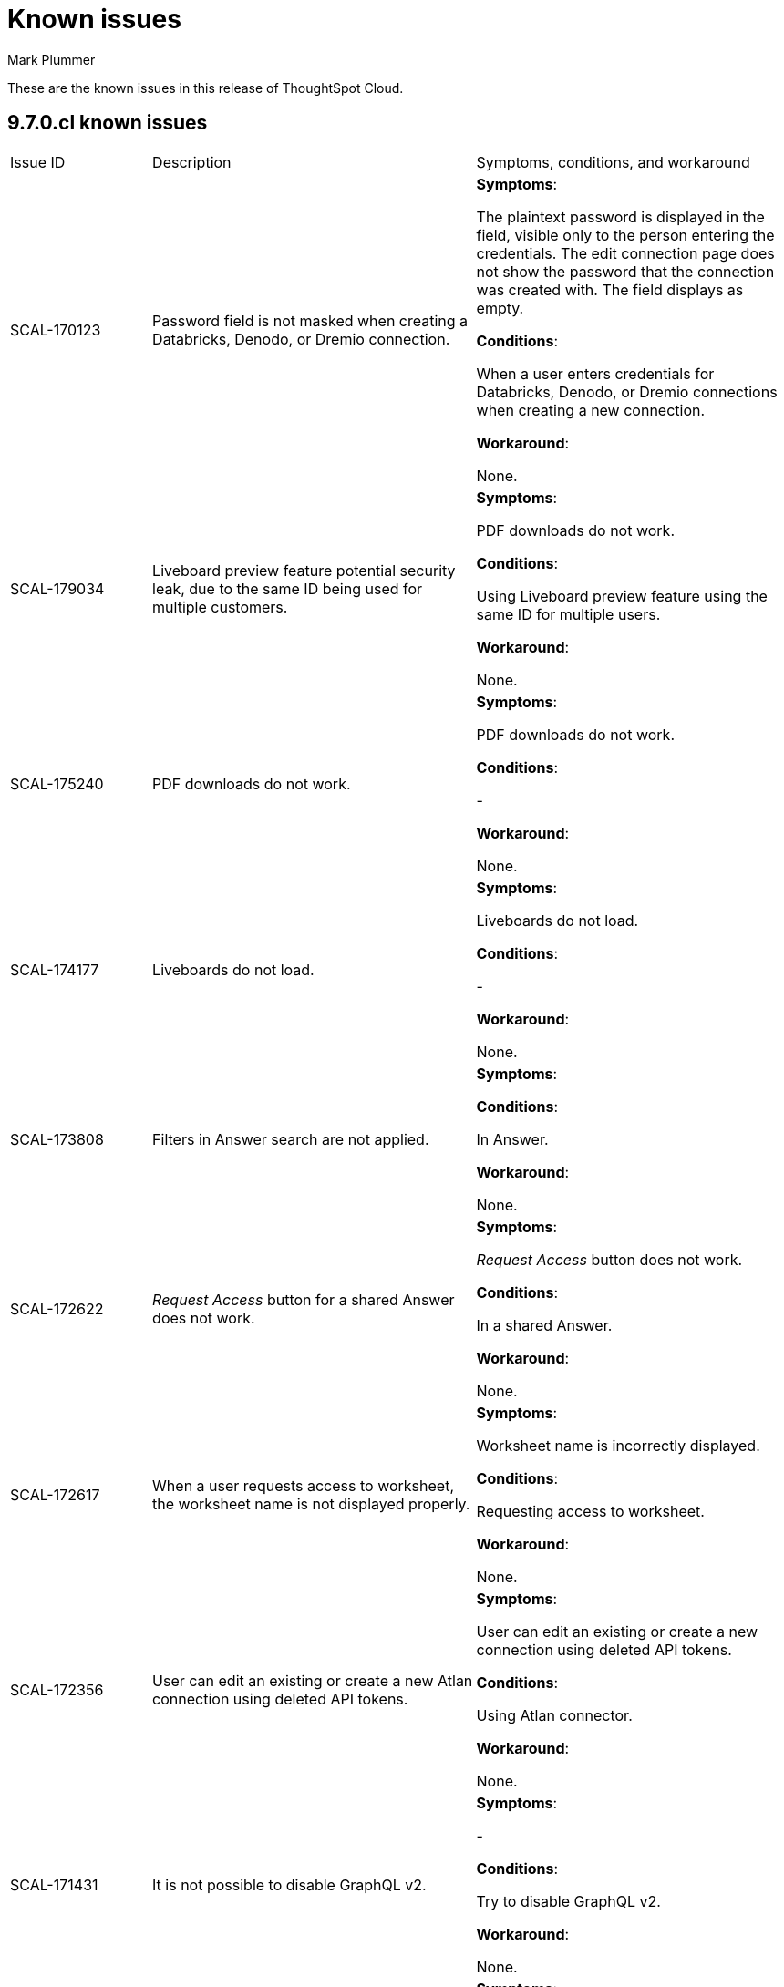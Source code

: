= Known issues
:keywords: known issues
:last_updated: 2/1/2023
:author: Mark Plummer
:experimental:
:page-layout: default-cloud
:linkattrs:
:jira: SCAL-177532

These are the known issues in this release of ThoughtSpot Cloud.

[#releases-9-6-x]
== 9.7.0.cl known issues

[cols="17%,39%,38%"]
|===

|Issue ID |Description|Symptoms, conditions, and workaround

|SCAL-170123
|Password field is not masked when creating a Databricks, Denodo, or Dremio connection.
a|*Symptoms*:

The plaintext password is displayed in the field, visible only to the person entering the credentials. The edit connection page does not show the password that the connection was created with. The field displays as empty.

*Conditions*:

When a user enters credentials for Databricks, Denodo, or Dremio connections when creating a new connection.

*Workaround*:

None.

|SCAL-179034
|Liveboard preview feature potential security leak, due to the same ID being used for multiple customers.
a|*Symptoms*:

PDF downloads do not work.

*Conditions*:

Using Liveboard preview feature using the same ID for multiple users.

*Workaround*:

None.
|SCAL-175240
|PDF downloads do not work.
a|*Symptoms*:

PDF downloads do not work.

*Conditions*:

-

*Workaround*:

None.

|SCAL-174177
|Liveboards do not load.
a|*Symptoms*:

Liveboards do not load.

*Conditions*:

-

*Workaround*:

None.

|SCAL-173808
|Filters in Answer search are not applied.
a|*Symptoms*:



*Conditions*:

In Answer.

*Workaround*:

None.

|SCAL-172622
|_Request Access_ button for a shared Answer does not work.
a|*Symptoms*:

_Request Access_ button does not work.

*Conditions*:

In a shared Answer.

*Workaround*:

None.

|SCAL-172617
|When a user requests access to worksheet, the worksheet name is not displayed properly.
a|*Symptoms*:

Worksheet name is incorrectly displayed.

*Conditions*:

Requesting access to worksheet.

*Workaround*:

None.

|SCAL-172356
|User can edit an existing or create a new Atlan connection using deleted API tokens.
a|*Symptoms*:

User can edit an existing or create a new connection using deleted API tokens.

*Conditions*:

Using Atlan connector.

*Workaround*:

None.

|SCAL-171431
|It is not possible to disable GraphQL v2.
a|*Symptoms*:

-

*Conditions*:

Try to disable GraphQL v2.

*Workaround*:

None.

|SCAL-167159
|The error `Error Details [11022]
Passthrough functions not supported for current query. Trace Id for this incident is ff025b55-9f46-470e-95f4-c4766533e5cf
Additional Details
Passthrough functions cannot be executed on Falcon objects` appears.
a|*Symptoms*:

`Error Details [11022]
Passthrough functions not supported for current query. Trace Id for this incident is ff025b55-9f46-470e-95f4-c4766533e5cf
Additional Details
Passthrough functions cannot be executed on Falcon objects`

*Conditions*:

When opening the query visualizer.

*Workaround*:

None.

|SCAL-164158
|Liveboards render slowly.
a|*Symptoms*:

Liveboards render slowly.

*Conditions*:

-

*Workaround*:

None.

|SCAL-163806
|Query is incorrectly translated to `AggregateDistinct`.
a|*Symptoms*:

Query is incorrectly translated to `AggregateDistinct`.

*Conditions*:

Using Snowflake with `enableGroupingByGroupAggregrates` feature enabled.

*Workaround*:

None.

|===


